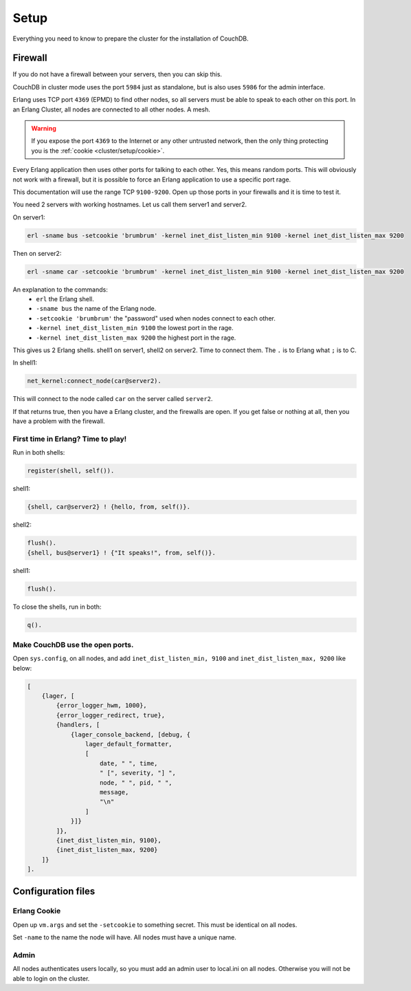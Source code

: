 .. Licensed under the Apache License, Version 2.0 (the "License"); you may not
.. use this file except in compliance with the License. You may obtain a copy of
.. the License at
..
..   http://www.apache.org/licenses/LICENSE-2.0
..
.. Unless required by applicable law or agreed to in writing, software
.. distributed under the License is distributed on an "AS IS" BASIS, WITHOUT
.. WARRANTIES OR CONDITIONS OF ANY KIND, either express or implied. See the
.. License for the specific language governing permissions and limitations under
.. the License.

.. _cluster/setup:

=====
Setup
=====

Everything you need to know to prepare the cluster for the installation of
CouchDB.

Firewall
========

If you do not have a firewall between your servers, then you can skip this.

CouchDB in cluster mode uses the port ``5984`` just as standalone, but is also
uses ``5986`` for the admin interface.

Erlang uses TCP port ``4369`` (EPMD) to find other nodes, so all servers must be
able to speak to each other on this port. In an Erlang Cluster, all nodes are
connected to all other nodes. A mesh.

.. warning::
    If you expose the port ``4369`` to the Internet or any other untrusted
    network, then the only thing protecting you is the
    :ref:`cookie <cluster/setup/cookie>`.

Every Erlang application then uses other ports for talking to each other. Yes,
this means random ports. This will obviously not work with a firewall, but it is
possible to force an Erlang application to use a specific port rage.

This documentation will use the range TCP ``9100-9200``. Open up those ports in
your firewalls and it is time to test it.

You need 2 servers with working hostnames. Let us call them server1 and server2.

On server1:

.. code-block:: bash

    erl -sname bus -setcookie 'brumbrum' -kernel inet_dist_listen_min 9100 -kernel inet_dist_listen_max 9200

Then on server2:

.. code-block:: bash

    erl -sname car -setcookie 'brumbrum' -kernel inet_dist_listen_min 9100 -kernel inet_dist_listen_max 9200

An explanation to the commands:
    * ``erl`` the Erlang shell.
    * ``-sname bus`` the name of the Erlang node.
    * ``-setcookie 'brumbrum'`` the "password" used when nodes connect to each
      other.
    * ``-kernel inet_dist_listen_min 9100`` the lowest port in the rage.
    * ``-kernel inet_dist_listen_max 9200`` the highest port in the rage.

This gives us 2 Erlang shells. shell1 on server1, shell2 on server2.
Time to connect them. The ``.`` is to Erlang what ``;`` is to C.

In shell1:

.. code-block:: erlang

    net_kernel:connect_node(car@server2).

This will connect to the node called ``car`` on the server called ``server2``.

If that returns true, then you have a Erlang cluster, and the firewalls are
open. If you get false or nothing at all, then you have a problem with the
firewall.

First time in Erlang? Time to play!
-----------------------------------

Run in both shells:

.. code-block:: erlang

    register(shell, self()).

shell1:

.. code-block:: erlang

    {shell, car@server2} ! {hello, from, self()}.

shell2:

.. code-block:: erlang

    flush().
    {shell, bus@server1} ! {"It speaks!", from, self()}.

shell1:

.. code-block:: erlang

    flush().

To close the shells, run in both:

.. code-block:: erlang

    q().

Make CouchDB use the open ports.
--------------------------------

Open ``sys.config``, on all nodes, and add ``inet_dist_listen_min, 9100`` and
``inet_dist_listen_max, 9200`` like below:

.. code-block:: erlang

    [
        {lager, [
            {error_logger_hwm, 1000},
            {error_logger_redirect, true},
            {handlers, [
                {lager_console_backend, [debug, {
                    lager_default_formatter,
                    [
                        date, " ", time,
                        " [", severity, "] ",
                        node, " ", pid, " ",
                        message,
                        "\n"
                    ]
                }]}
            ]},
            {inet_dist_listen_min, 9100},
            {inet_dist_listen_max, 9200}
        ]}
    ].

Configuration files
===================

.. _cluster/setup/cookie:

Erlang Cookie
-------------

Open up ``vm.args`` and set the ``-setcookie`` to something secret. This must be
identical on all nodes.

Set ``-name`` to the name the node will have. All nodes must have a unique name.

Admin
-----

All nodes authenticates users locally, so you must add an admin user to
local.ini on all nodes. Otherwise you will not be able to login on the cluster.
